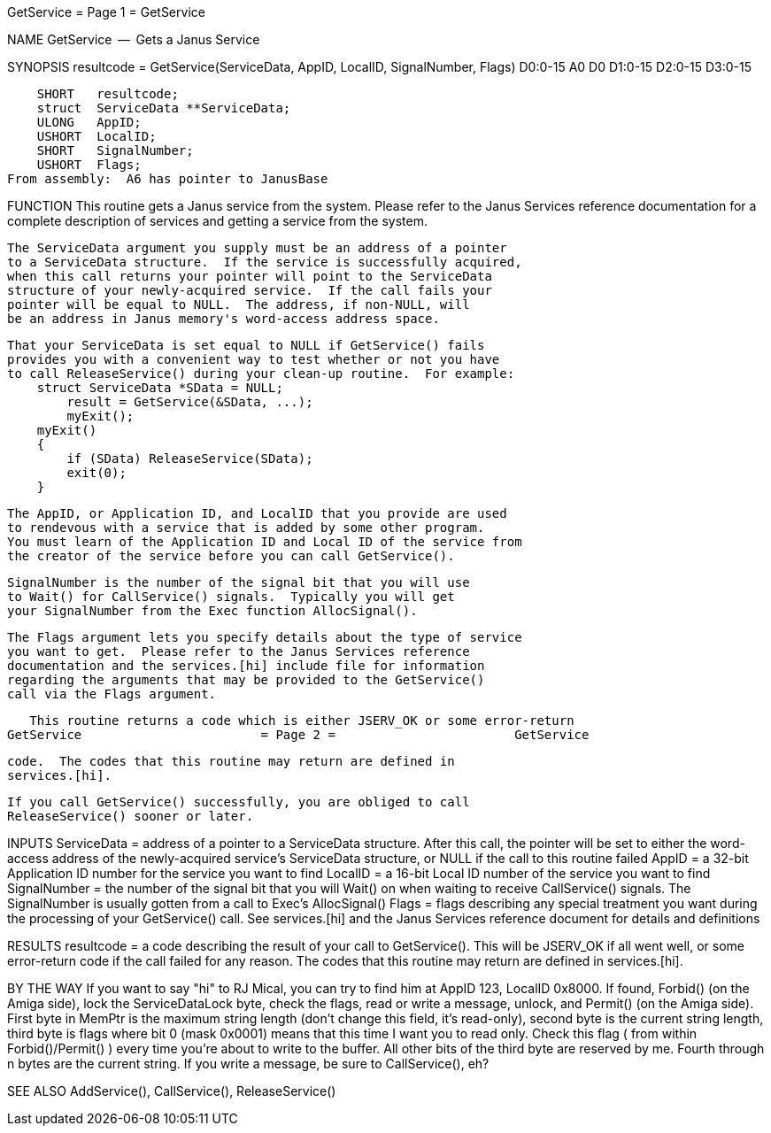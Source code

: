 GetService                        = Page 1 =                        GetService

NAME
    GetService  --  Gets a Janus Service


SYNOPSIS
    resultcode = GetService(ServiceData, AppID, LocalID, SignalNumber, Flags)
    D0:0-15                 A0           D0     D1:0-15  D2:0-15       D3:0-15

        SHORT   resultcode;
        struct  ServiceData **ServiceData;
        ULONG   AppID;
        USHORT  LocalID;
        SHORT   SignalNumber;
        USHORT  Flags;
    From assembly:  A6 has pointer to JanusBase


FUNCTION
    This routine gets a Janus service from the system.  Please refer
    to the Janus Services reference documentation for a complete
    description of services and getting a service from the system.

    The ServiceData argument you supply must be an address of a pointer
    to a ServiceData structure.  If the service is successfully acquired,
    when this call returns your pointer will point to the ServiceData
    structure of your newly-acquired service.  If the call fails your
    pointer will be equal to NULL.  The address, if non-NULL, will
    be an address in Janus memory's word-access address space.

    That your ServiceData is set equal to NULL if GetService() fails
    provides you with a convenient way to test whether or not you have
    to call ReleaseService() during your clean-up routine.  For example:
        struct ServiceData *SData = NULL;
            result = GetService(&SData, ...);
            myExit();
        myExit()
        {
            if (SData) ReleaseService(SData);
            exit(0);
        }

    The AppID, or Application ID, and LocalID that you provide are used
    to rendevous with a service that is added by some other program.
    You must learn of the Application ID and Local ID of the service from
    the creator of the service before you can call GetService().

    SignalNumber is the number of the signal bit that you will use
    to Wait() for CallService() signals.  Typically you will get
    your SignalNumber from the Exec function AllocSignal().

    The Flags argument lets you specify details about the type of service
    you want to get.  Please refer to the Janus Services reference
    documentation and the services.[hi] include file for information
    regarding the arguments that may be provided to the GetService()
    call via the Flags argument.

    This routine returns a code which is either JSERV_OK or some error-return
GetService                        = Page 2 =                        GetService

    code.  The codes that this routine may return are defined in
    services.[hi].

    If you call GetService() successfully, you are obliged to call
    ReleaseService() sooner or later.


INPUTS
    ServiceData = address of a pointer to a ServiceData structure.
        After this call, the pointer will be set to either the
        word-access address of the newly-acquired service's ServiceData
        structure, or NULL if the call to this routine failed
    AppID = a 32-bit Application ID number for the service you want to find
    LocalID = a 16-bit Local ID number of the service you want to find
    SignalNumber = the number of the signal bit that you will Wait()
        on when waiting to receive CallService() signals.  The SignalNumber
        is usually gotten from a call to Exec's AllocSignal()
    Flags = flags describing any special treatment you want during
        the processing of your GetService() call.  See services.[hi] and
        the Janus Services reference document for details and definitions


RESULTS
    resultcode = a code describing the result of your call to GetService().
        This will be JSERV_OK if all went well, or some error-return
        code if the call failed for any reason.  The codes that this
        routine may return are defined in services.[hi].


BY THE WAY
    If you want to say "hi" to RJ Mical, you can try to find him at
    AppID 123, LocalID 0x8000.  If found, Forbid() (on the Amiga side),
    lock the ServiceDataLock byte, check the flags, read or write a message,
    unlock, and Permit() (on the Amiga side).  First byte in MemPtr is the
    maximum string length (don't change this field, it's read-only),
    second byte is the current string length, third byte is flags where
    bit 0 (mask 0x0001) means that this time I want you to read only.
    Check this flag ( from within Forbid()/Permit() ) every time you're
    about to write to the buffer.  All other bits of the third byte are
    reserved by me.  Fourth through n bytes are the current string.
    If you write a message, be sure to CallService(), eh?


SEE ALSO
    AddService(), CallService(), ReleaseService()
